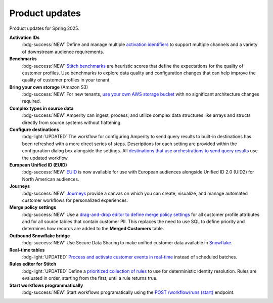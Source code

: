 .. https://docs.amperity.com/reference/


.. meta::
    :description lang=en:
        Product updates for Amperity.

.. meta::
    :content class=swiftype name=body data-type=text:
        Product updates for Amperity.

.. meta::
    :content class=swiftype name=title data-type=string:
        Product updates

==================================================
Product updates
==================================================

.. 
.. this is the format
.. 
.. Note: headers only for the product release, i.e. "April 2025". Do not use headers within the page for individual updates.
.. 
.. **title**
.. 
.. short paragraph, not more than 3 wrapped lines, that contains a link to a doc with the update. only persistent links allowed. only tier 1 or tier 2 changes. no beta announcements. in alphabetical order.
.. 
.. Three choices for badges: 
.. 
.. :bdg-info:`NOTE`
.. 
.. :bdg-success:`NEW`
.. 
.. :bdg-light:`UPDATED`
.. 


Product updates for Spring 2025.

**Activation IDs**
   :bdg-success:`NEW` Define and manage multiple `activation identifiers <https://docs.amperity.com/operator/activation_ids.html>`__ to support multiple channels and a variety of downstream audience requirements.

**Benchmarks**
   :bdg-success:`NEW` `Stitch benchmarks <https://docs.amperity.com/operator/benchmarks.html>`__ are heuristic scores that define the expectations for the quality of customer profiles. Use benchmarks to explore data quality and configuration changes that can help improve the quality of customer profiles in your tenant.

**Bring your own storage** (Amazon S3)
   :bdg-success:`NEW` For new tenants, `use your own AWS storage bucket <https://docs.amperity.com/operator/storage.html>`__ with no significant architecture changes required. 

**Complex types in source data**
   :bdg-success:`NEW` Amperity can ingest, process, and utilize complex data structures like arrays and structs directly from source systems without flattening.

**Configure destinations**
   :bdg-light:`UPDATED` The workflow for configuring Amperity to send query results to built-in destinations has been refreshed with a more direct series of steps. Descriptions for each setting are provided within the configuration dialog box alongside the settings. All `destinations that use orchestrations to send query results <https://docs.amperity.com/destinations.html>`__ use the updated workflow.

**European Unified ID (EUID)**
   :bdg-success:`NEW` `EUID <https://docs.amperity.com/reference/euid.html>`__ is now available for use with European audiences alongside Unified ID 2.0 (UID2) for North American audiences.

**Journeys**
   :bdg-success:`NEW` `Journeys <https://docs.amperity.com/reference/journeys.html>`__ provide a canvas on which you can create, visualize, and manage automated customer workflows for personalized experiences.

**Merge policy settings**
   :bdg-success:`NEW` Use a `drag-and-drop editor to define merge policy settings <https://docs.amperity.com/operator/merge_policy.html>`__ for all customer profile attributes and for all source tables that contain customer PII. This replaces the need to use SQL to define priority and determines how records are added to the **Merged Customers** table.

**Outbound Snowflake bridge**
   :bdg-success:`NEW` Use Secure Data Sharing to make unified customer data available in `Snowflake <https://docs.amperity.com/operator/bridge_snowflake.html>`__.

**Real-time tables**
   :bdg-light:`UPDATED` `Process and activate customer events in real-time <https://docs.amperity.com/operator/realtime.html>`__ instead of scheduled batches.

**Rules editor for Stitch**
   :bdg-light:`UPDATED` Define a `prioritized collection of rules <https://docs.amperity.com/operator/configure_stitch.html#rules>`__ to use for deterministic identity resolution. Rules are evaluated in order, starting from the first, until a rule returns true.

**Start workflows programmatically**
   :bdg-success:`NEW` Start workflows programatically using the `POST /workflow/runs (start) <https://docs.amperity.com/api/endpoint_post_workflows_start.html>`__ endpoint.
